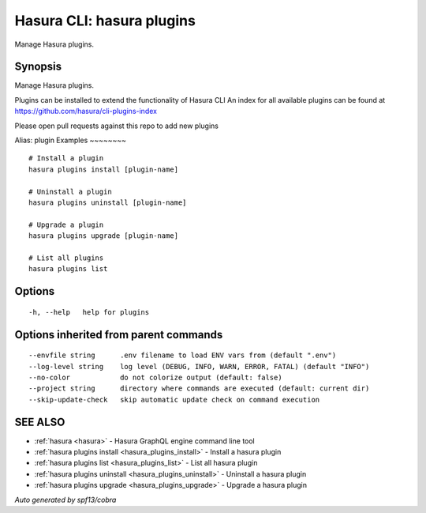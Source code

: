 .. meta::
   :description: Use hasura plugins to manage Hasura plugins on the Hasura CLI
   :keywords: hasura, docs, CLI, hasura plugins

.. _hasura_plugins:

Hasura CLI: hasura plugins
--------------------------

Manage Hasura plugins.

Synopsis
~~~~~~~~


Manage Hasura plugins.

Plugins can be installed to extend the functionality of Hasura CLI
An index for all available plugins can be found at 
https://github.com/hasura/cli-plugins-index

Please open pull requests against this repo to add new plugins

Alias: plugin
Examples
~~~~~~~~

::

    # Install a plugin
    hasura plugins install [plugin-name]
  	  
    # Uninstall a plugin
    hasura plugins uninstall [plugin-name]
  	  
    # Upgrade a plugin
    hasura plugins upgrade [plugin-name]

    # List all plugins
    hasura plugins list

Options
~~~~~~~

::

  -h, --help   help for plugins

Options inherited from parent commands
~~~~~~~~~~~~~~~~~~~~~~~~~~~~~~~~~~~~~~

::

      --envfile string      .env filename to load ENV vars from (default ".env")
      --log-level string    log level (DEBUG, INFO, WARN, ERROR, FATAL) (default "INFO")
      --no-color            do not colorize output (default: false)
      --project string      directory where commands are executed (default: current dir)
      --skip-update-check   skip automatic update check on command execution

SEE ALSO
~~~~~~~~

* :ref:`hasura <hasura>` 	 - Hasura GraphQL engine command line tool
* :ref:`hasura plugins install <hasura_plugins_install>` 	 - Install a hasura plugin
* :ref:`hasura plugins list <hasura_plugins_list>` 	 - List all hasura plugin
* :ref:`hasura plugins uninstall <hasura_plugins_uninstall>` 	 - Uninstall a hasura plugin
* :ref:`hasura plugins upgrade <hasura_plugins_upgrade>` 	 - Upgrade a hasura plugin

*Auto generated by spf13/cobra*
